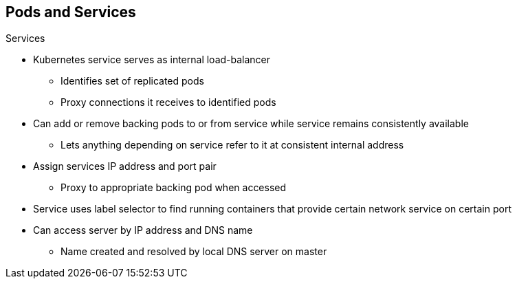 == Pods and Services
:noaudio:

.Services

* Kubernetes service serves as internal load-balancer
** Identifies set of replicated pods
** Proxy connections it receives to identified pods
* Can add or remove backing pods to or from service while service remains consistently available
** Lets anything depending on service refer to it at consistent internal address

* Assign services IP address and port pair
** Proxy to appropriate backing pod when accessed
* Service uses label selector to find running containers that provide certain network service on certain port
* Can access server by IP address and DNS name
** Name created and resolved by local DNS server on master

ifdef::showscript[]

=== Transcript

A Kubernetes _service_ serves as an internal load-balancer. It identifies a set of replicated _pods_ and then proxies the connections it receives to those pods. 

You can add or remove backing pods to or from a service arbitrarily while the service remains consistently available. This lets anything that depends on the service refer to it at a consistent internal address.

You assign services an IP address and port pair that, when accessed, proxy to an appropriate backing pod. 

A service uses a label selector to find all the running containers that provide a certain network service on a certain port.

Note that when you use the `Default Router` (HAProxy), you bypass the service load-balancing. You use the service only to find out which pods the service represents. The `Default Router` does the load-balancing.
 
endif::showscript[]

